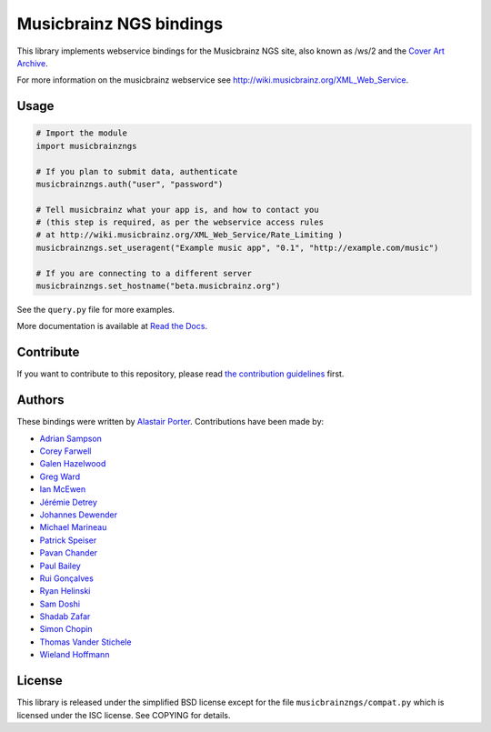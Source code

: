 Musicbrainz NGS bindings
########################

This library implements webservice bindings for the Musicbrainz NGS site, also known as /ws/2
and the `Cover Art Archive <https://coverartarchive.org/>`_.

For more information on the musicbrainz webservice see `<http://wiki.musicbrainz.org/XML_Web_Service>`_.

Usage
*****

.. code:: python

    # Import the module
    import musicbrainzngs

    # If you plan to submit data, authenticate
    musicbrainzngs.auth("user", "password")

    # Tell musicbrainz what your app is, and how to contact you
    # (this step is required, as per the webservice access rules
    # at http://wiki.musicbrainz.org/XML_Web_Service/Rate_Limiting )
    musicbrainzngs.set_useragent("Example music app", "0.1", "http://example.com/music")

    # If you are connecting to a different server
    musicbrainzngs.set_hostname("beta.musicbrainz.org")

See the ``query.py`` file for more examples.

More documentation is available at
`Read the Docs <https://python-musicbrainzngs.readthedocs.org>`_.

Contribute
**********

If you want to contribute to this repository, please read `the
contribution guidelines
<https://github.com/alastair/python-musicbrainzngs/blob/master/CONTRIBUTING.md>`_ first.


Authors
*******

These bindings were written by `Alastair Porter <http://github.com/alastair>`_.
Contributions have been made by:

* `Adrian Sampson <https://github.com/sampsyo>`_
* `Corey Farwell <https://github.com/frewsxcv>`_
* `Galen Hazelwood <https://github.com/galenhz>`_
* `Greg Ward <https://github.com/gward>`_
* `Ian McEwen <https://github.com/ianmcorvidae>`_
* `Jérémie Detrey <https://github.com/jdetrey>`_
* `Johannes Dewender <https://github.com/JonnyJD>`_
* `Michael Marineau <https://github.com/marineam>`_
* `Patrick Speiser <https://github.com/doskir>`_
* `Pavan Chander <https://github.com/navap>`_
* `Paul Bailey <https://github.com/paulbailey>`_
* `Rui Gonçalves <https://github.com/ruippeixotog>`_
* `Ryan Helinski <https://github.com/rlhelinski>`_
* `Sam Doshi <https://github.com/samdoshi>`_
* `Shadab Zafar <https://github.com/dufferzafar>`_
* `Simon Chopin <https://github.com/laarmen>`_
* `Thomas Vander Stichele <https://github.com/thomasvs>`_
* `Wieland Hoffmann <https://github.com/mineo>`_

License
*******

This library is released under the simplified BSD license except for the file
``musicbrainzngs/compat.py`` which is licensed under the ISC license.
See COPYING for details.
